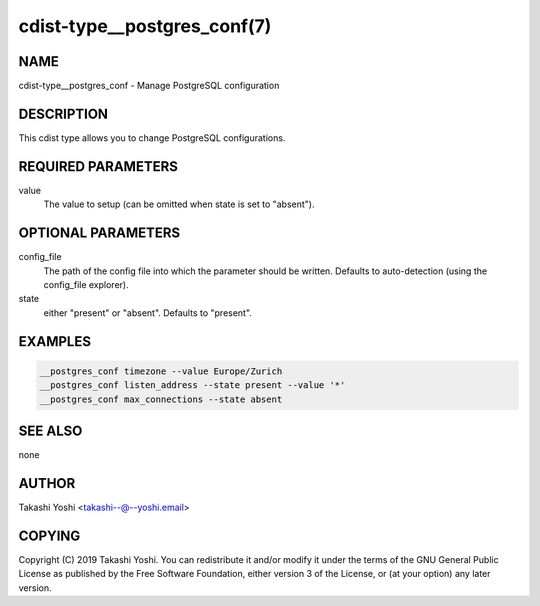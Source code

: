 cdist-type__postgres_conf(7)
============================

NAME
----
cdist-type__postgres_conf - Manage PostgreSQL configuration


DESCRIPTION
-----------
This cdist type allows you to change PostgreSQL configurations.


REQUIRED PARAMETERS
-------------------
value
    The value to setup (can be omitted when state is set to "absent").


OPTIONAL PARAMETERS
-------------------
config_file
    The path of the config file into which the parameter should be written.
    Defaults to auto-detection (using the config_file explorer).
state
    either "present" or "absent". Defaults to "present".


EXAMPLES
--------

.. code-block:: sh

    __postgres_conf timezone --value Europe/Zurich
    __postgres_conf listen_address --state present --value '*'
    __postgres_conf max_connections --state absent


SEE ALSO
--------
none


AUTHOR
-------
Takashi Yoshi <takashi--@--yoshi.email>


COPYING
-------
Copyright \(C) 2019 Takashi Yoshi.
You can redistribute it and/or modify it under the terms of the GNU General
Public License as published by the Free Software Foundation, either version 3 of
the License, or (at your option) any later version.
